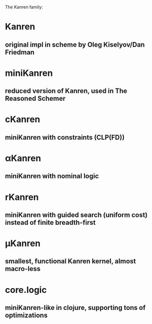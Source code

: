 The Kanren family:

* Kanren
** original impl in scheme by Oleg Kiselyov/Dan Friedman
* miniKanren
** reduced version of Kanren, used in The Reasoned Schemer
* cKanren
** miniKanren with constraints (CLP(FD))
* αKanren
** miniKanren with nominal logic
* rKanren
** miniKanren with guided search (uniform cost) instead of finite breadth-first
* μKanren
** smallest, functional Kanren kernel, almost macro-less
* core.logic
** miniKanren-like in clojure, supporting tons of optimizations
